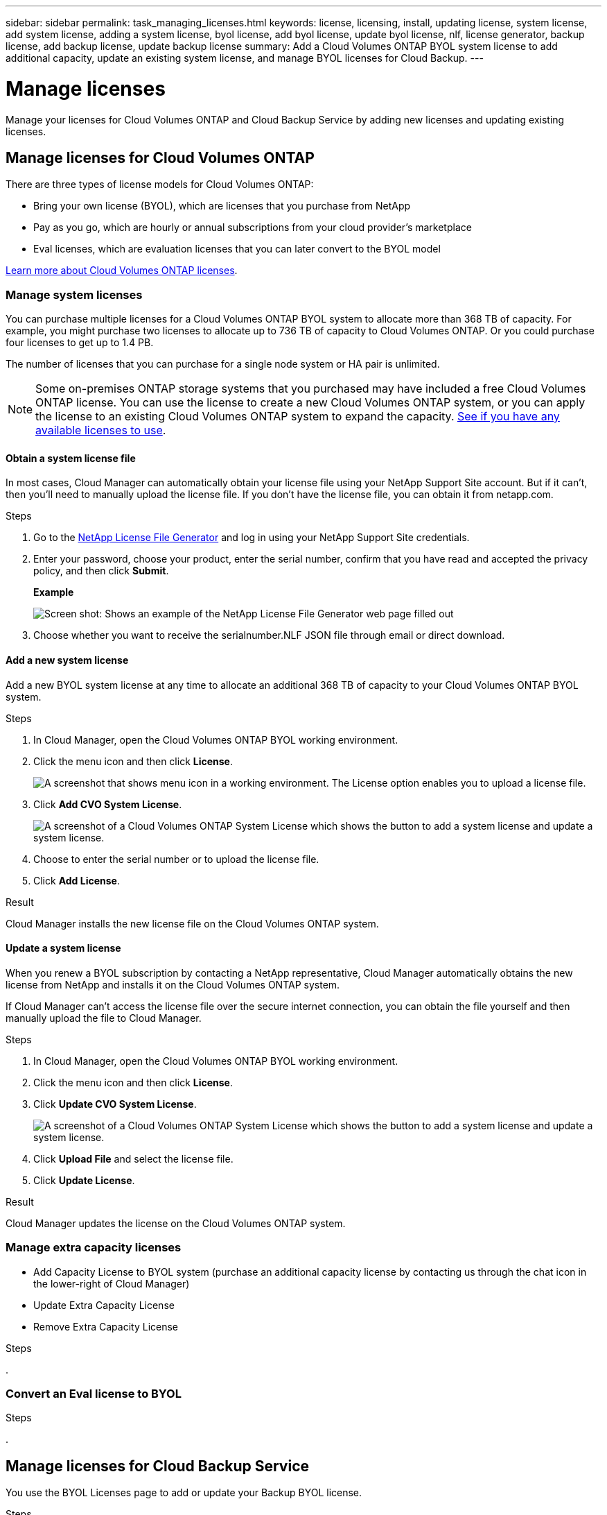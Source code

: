 ---
sidebar: sidebar
permalink: task_managing_licenses.html
keywords: license, licensing, install, updating license, system license, add system license, adding a system license, byol license, add byol license, update byol license, nlf, license generator, backup license, add backup license, update backup license
summary: Add a Cloud Volumes ONTAP BYOL system license to add additional capacity, update an existing system license, and manage BYOL licenses for Cloud Backup.
---

= Manage licenses
:hardbreaks:
:nofooter:
:icons: font
:linkattrs:
:imagesdir: ./media/

[.lead]
Manage your licenses for Cloud Volumes ONTAP and Cloud Backup Service by adding new licenses and updating existing licenses.

== Manage licenses for Cloud Volumes ONTAP

There are three types of license models for Cloud Volumes ONTAP:

* Bring your own license (BYOL), which are licenses that you purchase from NetApp
* Pay as you go, which are hourly or annual subscriptions from your cloud provider's marketplace
* Eval licenses, which are evaluation licenses that you can later convert to the BYOL model

link:concept_licensing.html[Learn more about Cloud Volumes ONTAP licenses].

=== Manage system licenses

You can purchase multiple licenses for a Cloud Volumes ONTAP BYOL system to allocate more than 368 TB of capacity. For example, you might purchase two licenses to allocate up to 736 TB of capacity to Cloud Volumes ONTAP. Or you could purchase four licenses to get up to 1.4 PB.

The number of licenses that you can purchase for a single node system or HA pair is unlimited.

NOTE: Some on-premises ONTAP storage systems that you purchased may have included a free Cloud Volumes ONTAP license. You can use the license to create a new Cloud Volumes ONTAP system, or you can apply the license to an existing Cloud Volumes ONTAP system to expand the capacity. link:task_managing_ontap.html#viewing-unused-cloud-volumes-ontap-licenses[See if you have any available licenses to use^].

==== Obtain a system license file

In most cases, Cloud Manager can automatically obtain your license file using your NetApp Support Site account. But if it can't, then you'll need to manually upload the license file. If you don't have the license file, you can obtain it from netapp.com.

.Steps

. Go to the https://register.netapp.com/register/getlicensefile[NetApp License File Generator^] and log in using your NetApp Support Site credentials.

. Enter your password, choose your product, enter the serial number, confirm that you have read and accepted the privacy policy, and then click *Submit*.
+
*Example*
+
image:screenshot_license_generator.gif[Screen shot: Shows an example of the NetApp License File Generator web page filled out, including a password, a product (NetApp Cloud Volumes ONTAP BYOL for AWS), and a product serial number.]

. Choose whether you want to receive the serialnumber.NLF JSON file through email or direct download.

==== Add a new system license

Add a new BYOL system license at any time to allocate an additional 368 TB of capacity to your Cloud Volumes ONTAP BYOL system.

.Steps

. In Cloud Manager, open the Cloud Volumes ONTAP BYOL working environment.

. Click the menu icon and then click *License*.
+
image:screenshot_menu_license.gif[A screenshot that shows menu icon in a working environment. The License option enables you to upload a license file.]

. Click *Add CVO System License*.
+
image:screenshot_system_license.gif[A screenshot of a Cloud Volumes ONTAP System License which shows the button to add a system license and update a system license.]

. Choose to enter the serial number or to upload the license file.

. Click *Add License*.

.Result

Cloud Manager installs the new license file on the Cloud Volumes ONTAP system.

==== Update a system license

When you renew a BYOL subscription by contacting a NetApp representative, Cloud Manager automatically obtains the new license from NetApp and installs it on the Cloud Volumes ONTAP system.

If Cloud Manager can't access the license file over the secure internet connection, you can obtain the file yourself and then manually upload the file to Cloud Manager.

.Steps

. In Cloud Manager, open the Cloud Volumes ONTAP BYOL working environment.

. Click the menu icon and then click *License*.

. Click *Update CVO System License*.
+
image:screenshot_system_license.gif[A screenshot of a Cloud Volumes ONTAP System License which shows the button to add a system license and update a system license.]

. Click *Upload File* and select the license file.

. Click *Update License*.

.Result

Cloud Manager updates the license on the Cloud Volumes ONTAP system.

=== Manage extra capacity licenses

- Add Capacity License to BYOL system (purchase an additional capacity license by contacting us through the chat icon in the lower-right of Cloud Manager)
- Update Extra Capacity License
- Remove Extra Capacity License



.Steps

.

=== Convert an Eval license to BYOL



.Steps

.



== Manage licenses for Cloud Backup Service

You use the BYOL Licenses page to add or update your Backup BYOL license.

.Steps

. In Cloud Manager, open the Cloud Volumes ONTAP BYOL working environment.

. Click the menu icon and then click *License*.
+
image:screenshot_menu_license.gif[A screenshot that shows menu icon in a working environment. The License option enables you to upload a license file.]

. Click *Add Backup License* or *Update Backup License* depending on whether you are adding a new license or updating an existing license.
+
image:screenshot_backup_byol_license.png[A screenshot that shows the BYOL licensing page with buttons for add and update backup license]

. Enter the license information and click *Add License*:
+
* If you have the serial number, select the *Enter Backup BYOL Serial Number* option and enter the serial number.
* If you have the backup license file, select the *Upload Backup BYOL License* option and follow the prompts to attach the file.
+
image:screenshot_backup_byol_license_add.png[A screenshot that shows the page to add the Backup BYOL license.]

.Result

Cloud Manager adds or updates the license so that your Cloud Backup service is active.

